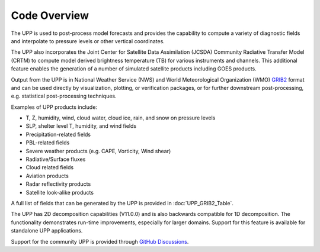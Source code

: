 *************
Code Overview
*************

The UPP is used to post-process model forecasts and provides the capability to compute a variety of
diagnostic fields and interpolate to pressure levels or other vertical coordinates.

The UPP also incorporates the Joint Center for Satellite Data Assimilation (JCSDA) Community Radiative
Transfer Model (CRTM) to compute model derived brightness temperature (TB) for various instruments and
channels. This additional feature enables the generation of a number of simulated satellite products
including GOES products.

Output from the UPP is in National Weather Service (NWS) and World Meteorological Organization (WMO)
`GRIB2 <https://www.nco.ncep.noaa.gov/pmb/docs/grib2/>`_ format and can be used directly by
visualization, plotting, or verification packages, or for further downstream post-processing, e.g.
statistical post-processing techniques.

Examples of UPP products include:

- T, Z, humidity, wind, cloud water, cloud ice, rain, and snow on pressure levels
- SLP, shelter level T, humidity, and wind fields
- Precipitation-related fields
- PBL-related fields
- Severe weather products (e.g. CAPE, Vorticity, Wind shear)
- Radiative/Surface fluxes
- Cloud related fields
- Aviation products
- Radar reflectivity products
- Satellite look-alike products

A full list of fields that can be generated by the UPP is provided in :doc:`UPP_GRIB2_Table`.

The UPP has 2D decomposition capabilities (V11.0.0) and is also backwards compatible for 1D decomposition.
The functionality demonstrates run-time improvements, especially for larger domains. Support for this
feature is available for standalone UPP applications.

Support for the community UPP is provided through `GitHub Discussions <https://github.com/NOAA-EMC/UPP/discussions>`_.
